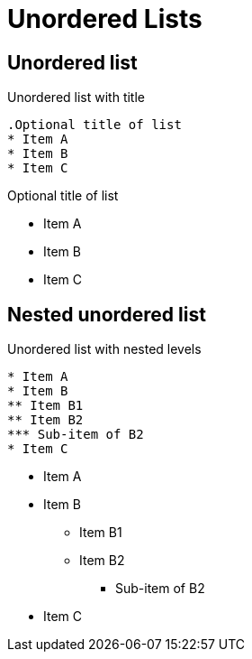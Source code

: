 = Unordered Lists
:page-head-scripts: partials$auth-script.hbs

== Unordered list

.Unordered list with title
----
.Optional title of list
* Item A
* Item B
* Item C
----

.Optional title of list
* Item A
* Item B
* Item C

== Nested unordered list

.Unordered list with nested levels
----
* Item A
* Item B
** Item B1
** Item B2
*** Sub-item of B2
* Item C
----

* Item A
* Item B
** Item B1
** Item B2
*** Sub-item of B2
* Item C
